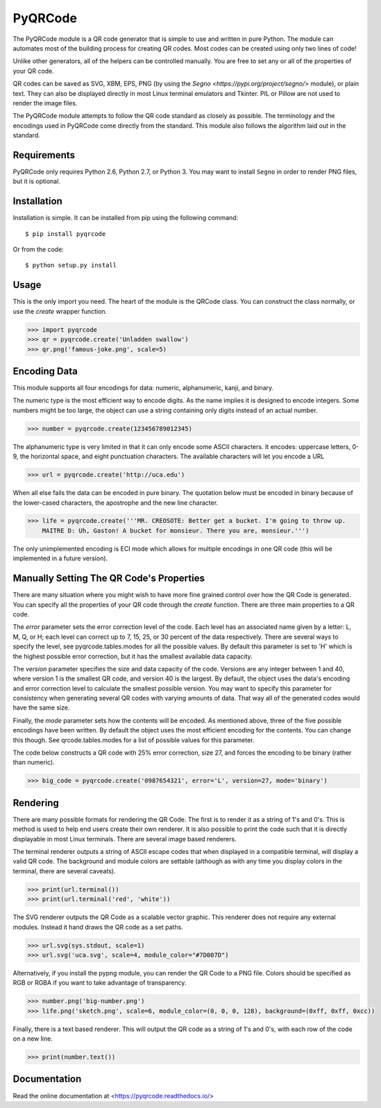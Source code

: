 PyQRCode
========

The PyQRCode module is a QR code generator that is simple to use and written
in pure Python. The module can automates most of the building process for
creating QR codes. Most codes can be created using only two lines of code!

Unlike other generators, all of the helpers can be controlled manually. You are
free to set any or all of the properties of your QR code.

QR codes can be saved as SVG, XBM, EPS, PNG (by using the
`Segno <https://pypi.org/project/segno/>` module), or plain text. They can
also be displayed directly in most Linux terminal emulators and Tkinter. PIL
or Pillow are not used to render the image files.

The PyQRCode module attempts to follow the QR code standard as closely as
possible. The terminology and the encodings used in PyQRCode come directly
from the standard. This module also follows the algorithm laid out in the
standard.

Requirements
------------

PyQRCode only requires Python 2.6, Python 2.7, or Python 3. You may
want to install ``Segno`` in order to render PNG files, but it is optional.

Installation
------------

Installation is simple. It can be installed from pip using the following
command::

    $ pip install pyqrcode


Or from the code::

    $ python setup.py install


Usage
-----

This is the only import you need. The heart of the module is the QRCode class.
You can construct the class normally, or use the *create* wrapper function.

.. code-block:: python

    >>> import pyqrcode
    >>> qr = pyqrcode.create('Unladden swallow')
    >>> qr.png('famous-joke.png', scale=5)


Encoding Data
-------------

This module supports all four encodings for data: numeric, alphanumeric, kanji,
and binary.

The numeric type is the most efficient way to encode digits. As the
name implies it is designed to encode integers. Some numbers might be too
large, the object can use a string containing only digits instead of an
actual number.

.. code-block:: python

    >>> number = pyqrcode.create(123456789012345)


The alphanumeric type is very limited in that it can only encode some ASCII
characters. It encodes: uppercase letters, 0-9, the horizontal space, and eight
punctuation characters. The available characters will let you encode a URL 

.. code-block:: python

    >>> url = pyqrcode.create('http://uca.edu')


When all else fails the data can be encoded in pure binary. The quotation below
must be encoded in binary because of the lower-cased characters, the apostrophe
and the new line character.


.. code-block:: python

    >>> life = pyqrcode.create('''MR. CREOSOTE: Better get a bucket. I'm going to throw up.
        MAITRE D: Uh, Gaston! A bucket for monsieur. There you are, monsieur.''')


The only unimplemented encoding is ECI mode which allows for multiple encodings in one QR
code (this will be implemented in a future version).

Manually Setting The QR Code's Properties
-----------------------------------------

There are many situation where you might wish to have more fine grained control
over how the QR Code is generated. You can specify all the properties of your
QR code through the *create* function. There are three main properties to a
QR code.

The *error* parameter sets the error correction level of the code. Each level
has an associated name given by a letter: L, M, Q, or H; each level can
correct up to 7, 15, 25, or 30 percent of the data respectively. There are
several ways to specify the level, see pyqrcode.tables.modes for all the
possible values. By default this parameter is set to 'H' which is the highest
possible error correction, but it has the smallest available data
capacity.

The *version* parameter specifies the size and data capacity of the
code. Versions are any integer between 1 and 40, where version 1 is
the smallest QR code, and version 40 is the largest. By default, the object
uses the data's encoding and error correction level to calculate the smallest
possible version. You may want to specify this parameter for consistency when
generating several QR codes with varying amounts of data. That way all of the
generated codes would have the same size.

Finally, the *mode* parameter sets how the contents will be encoded. As
mentioned above, three of the five possible encodings have been written. By
default the object uses the most efficient encoding for the contents. You can
change this though. See qrcode.tables.modes for a list of possible values
for this parameter.

The code below constructs a QR code with 25% error correction, size 27, and
forces the encoding to be binary (rather than numeric).

.. code-block:: python

    >>> big_code = pyqrcode.create('0987654321', error='L', version=27, mode='binary')


Rendering
---------

There are many possible formats for rendering the QR Code. The first is
to render it as a string of 1's and 0's. This is method is used to help end
users create their own renderer. It is also possible to print the
code such that it is directly displayable in most Linux terminals.
There are several image based renderers.

The terminal renderer outputs a string of ASCII escape codes that when
displayed in a compatible terminal, will display a valid QR code. The
background and module colors are settable (although as with any time you display
colors in the terminal, there are several caveats).

.. code-block:: python

    >>> print(url.terminal())
    >>> print(url.terminal('red', 'white'))


The SVG renderer outputs the QR Code as a scalable vector graphic. This
renderer does not require any external modules. Instead it hand draws the
QR code as a set paths.

.. code-block:: python

    >>> url.svg(sys.stdout, scale=1)
    >>> url.svg('uca.svg', scale=4, module_color="#7D007D")


Alternatively, if you install the pypng module, you can render the QR Code
to a PNG file. Colors should be specified as RGB or RGBA if you want to
take advantage of transparency.

.. code-block:: python

    >>> number.png('big-number.png')
    >>> life.png('sketch.png', scale=6, module_color=(0, 0, 0, 128), background=(0xff, 0xff, 0xcc))


Finally, there is a text based renderer. This will output the QR code as a
string of 1's and 0's, with each row of the code on a new line.

.. code-block:: python

    >>> print(number.text())


Documentation
-------------
Read the online documentation at <https://pyqrcode.readthedocs.io/>
